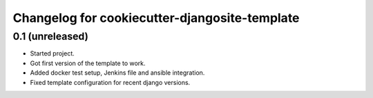 Changelog for cookiecutter-djangosite-template
==============================================


0.1 (unreleased)
----------------

- Started project.

- Got first version of the template to work.

- Added docker test setup, Jenkins file and ansible integration.

- Fixed template configuration for recent django versions.
